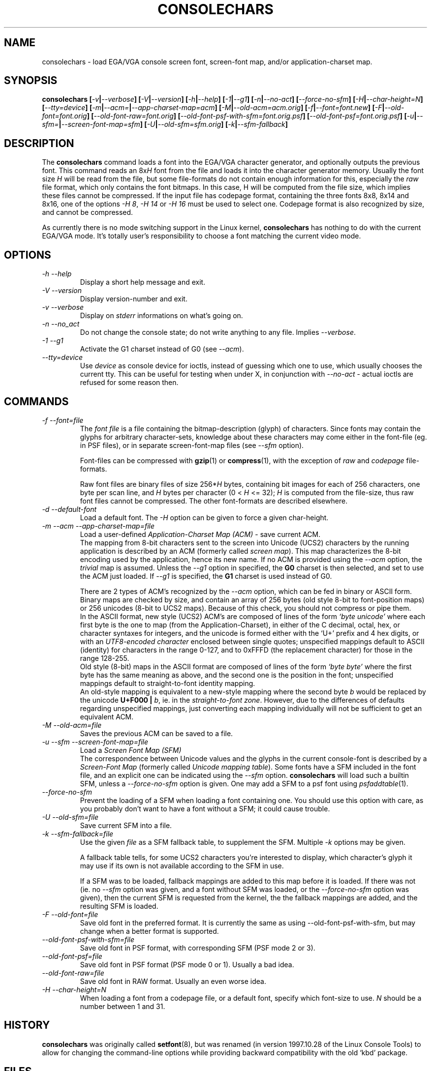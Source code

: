 .TH CONSOLECHARS 8 "31 Oct 1997" "Console tools" "Linux User's Manual"

.SH NAME
consolechars - load EGA/VGA console screen font, screen-font map, and/or
application-charset map.

.SH SYNOPSIS
.B consolechars 
.BI [ -v | --verbose "] [" -V | --version "] [" -h | --help "] [" -1 | --g1 ]
.BI [ -n | --no-act "] [" --force-no-sfm "] [" -H | --char-height=N ]
.BI [ --tty=device ]
.BI [ -m | --acm= | --app-charset-map=acm "] [" -M | --old-acm=acm.orig ]
.BI [ -f | --font=font.new "] [" -F | --old-font=font.orig ]
.BI [ --old-font-raw=font.orig "] [" --old-font-psf-with-sfm=font.orig.psf ]
.BI [ --old-font-psf=font.orig.psf ]
.BI [ -u | --sfm= | --screen-font-map=sfm "] [" -U | --old-sfm=sfm.orig ]
.BI [ -k | --sfm-fallback ]

.SH DESCRIPTION
.IX "consolechars command" "" "\fLconsolechars\fR command"

The
.B consolechars
command loads a font into the EGA/VGA character generator, and optionally
outputs the previous font. This command reads an 
.RI 8x H
font from the file and loads it into the character generator memory. Usually
the font size
.I H
will be read from the file, but some file-formats do not contain enough
information for this, especially the
.I raw
file format, which only contains the font bitmaps. In this case, H will be
computed from the file size, which implies these files cannot be compressed.
If the input file has codepage format, containing the three fonts 8x8, 8x14
and 8x16, one of the options
.IR "-H 8"  ", "  "-H 14"  " or "  "-H 16"
must be used to select one. Codepage format is also recognized by size, and
cannot be compressed.

As currently there is no mode switching support in the Linux kernel, 
.B consolechars
has nothing to do with the current EGA/VGA mode. It's totally user's
responsibility to choose a font matching the current video mode.

.SH OPTIONS

.TP
.I -h --help
Display a short help message and exit.

.TP
.I -V --version
Display version-number and exit.

.TP
.I -v --verbose
Display on
.I stderr
informations on what's going on.

.TP
.I -n --no_act
Do not change the console state; do not write anything to any file. Implies
.IR --verbose .

.TP
.I -1 --g1
Activate the G1 charset instead of G0 (see
.IR --acm ).

.TP
.I --tty=device
Use
.I device
as console device for ioctls, instead of guessing which one to use,
which usually chooses the current tty.  This can be useful for testing
when under X, in conjunction with
.I --no-act
\- actual ioctls are refused for some reason then.

.SH COMMANDS

.TP
.I -f --font=file
The
.I font file
is a file containing the bitmap-description (glyph) of characters. Since
fonts may contain the glyphs for arbitrary character-sets, knowledge about
these characters may come either in the font-file (eg. in PSF files), or in
separate screen-font-map files (see
.I --sfm
option).

Font-files can be compressed with
.BR gzip "(1) or " compress (1),
with the exception of
.IR raw " and " codepage
file-formats.

Raw font files are binary files of size 
.RI 256* H
bytes, containing bit images for each of 256 characters, one byte per scan
line, and 
.I H
bytes per character (0 < 
.I H
<= 32); 
.I H
is computed from the file-size, thus raw font files cannot be compressed. The
other font-formats are described elsewhere.

.TP
.I -d --default-font
Load a default font. The
.I -H
option can be given to force a given char-height.

.TP
.I -m --acm --app-charset-map=file
Load a user-defined
.I Application-Charset Map (ACM)
- save current ACM.
.br
The mapping from 8-bit characters sent to the screen into Unicode (UCS2)
characters by the running application is described by an ACM (formerly called
.IR "screen map" ).
This map characterizes the 8-bit encoding used by the application, hence its
new name. If no ACM is provided using the
.I --acm
option, the
.I trivial
map is assumed. Unless the
.I --g1
option in specified, the
.B G0
charset is then selected, and set to use the ACM just loaded.  If
.I --g1
is specified, the
.B G1
charset is used instead of G0.

There are 2 types of ACM's recognized by the
.I --acm
option, which can be fed in binary or ASCII form. Binary maps are checked by
size, and contain an array of 256 bytes (old style 8-bit to font-position
maps) or 256 unicodes (8-bit to UCS2 maps). Because of this check, you should
not compress or pipe them.
.br
In the ASCII format, new style (UCS2) ACM's are composed of lines of the form
.I `byte unicode'
where each first byte is the one to map (from the Application-Charset), in
either of the C decimal, octal, hex, or character syntaxes for integers, and
the unicode is formed either with the `U+' prefix and 4 hex digits, or with
an
.I UTF8-encoded character
enclosed between single quotes; unspecified mappings default to ASCII
(identity) for characters in the range 0-127, and to 0xFFFD (the replacement
character) for those in the range 128-255.
.br
Old style (8-bit) maps in the ASCII format are composed of lines of the form
.I `byte byte'
where the first byte has the same meaning as above, and the second one is the
position in the font; unspecified mappings default to straight-to-font
identity mapping. 
.br
An old-style mapping is equivalent to a new-style mapping where the second
byte
.I b
would be replaced by the unicode
.B U+F000 | 
.IR b ,
ie. in the
.IR "straight-to-font zone" .
However, due to the differences of defaults regarding unspecified mappings,
just converting each mapping individually will not be sufficient to get an
equivalent ACM.

.TP 
.I -M --old-acm=file
Saves the previous ACM can be saved to a file.

.TP
.I -u --sfm --screen-font-map=file
Load a 
.I Screen Font Map (SFM)
.br
The correspondence between Unicode values and the glyphs in the current
console-font is described by a
.I Screen-Font Map
(formerly called
.IR "Unicode mapping table" ).
Some fonts have a SFM included in the font file, and an explicit one can be
indicated using the
.I --sfm
option.
.B consolechars
will load such a builtin SFM, unless a
.I --force-no-sfm
option is given. 
One may add a SFM to a psf font using
.IR psfaddtable (1).

.TP
.I --force-no-sfm
Prevent the loading of a SFM when loading a font containing one.  You should
use this option with care, as you probably don't want to have a font without
a SFM; it could cause trouble.

.TP
.I -U --old-sfm=file
Save current SFM into a file.

.TP
.I -k --sfm-fallback=file
Use the given
.I file
as a SFM fallback table, to supplement the SFM. Multiple
.I -k
options may be given.

A fallback table tells, for some UCS2 characters you're interested to
display, which character's glyph it may use if its own is not
available according to the SFM in use.

If a SFM was to be loaded, fallback mappings are added to this map
before it is loaded. If there was not (ie. no
.I --sfm
option was given, and a font without SFM was loaded, or the
.I --force-no-sfm
option was given), then the current SFM is requested from the kernel,
the the fallback mappings are added, and the resulting SFM is loaded.

.TP
.I -F --old-font=file
Save old font in the preferred format. It is currently the same as using
--old-font-psf-with-sfm, but may change when a better format is supported.

.TP
.I --old-font-psf-with-sfm=file
Save old font in PSF format, with corresponding SFM (PSF mode 2 or 3).

.TP
.I --old-font-psf=file
Save old font in PSF format (PSF mode 0 or 1). Usually a bad idea.

.TP
.I --old-font-raw=file
Save old font in RAW format. Usually an even worse idea.

.TP
.I -H --char-height=N
When loading a font from a codepage file, or a default font, specify which
font-size to use.
.I N
should be a number between 1 and 31.

.SH HISTORY
.B consolechars
was originally called
.BR setfont (8),
but was renamed (in version 1997.10.28 of the Linux Console Tools) to allow
for changing the command-line options while providing backward compatibility
with the old `kbd' package.

.SH FILES
.I /usr/share/consolefonts/
is the default directory for fonts.

.I /usr/share/consoletrans/
is the default directory for both ACM's and SFM's.

.SH BUGS
For implementation reasons, binary ACM's and ASCII 8-bit ACM's
cannot be compressed nor piped. This is not likely to change (except if a
good reason is given to the maintainer, or a patch is submitted), because I
consider these formats to be obsolete.

.SH AUTHORS
Eugene G. Crosser <crosser@pccross.msk.su>
.br
Andries E. Brouwer <aeb@cwi.nl>
.br
Extended by Yann Dirson <dirson@debian.org>

.SH "SEE ALSO"
.BR psfaddtable (1),
.BR psfstriptable (1),
.BR setkeycodes (8).
